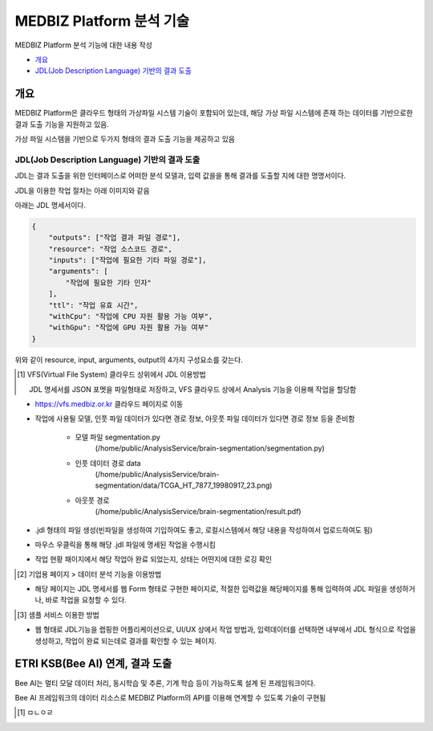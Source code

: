 MEDBIZ Platform 분석 기술
================================

MEDBIZ Platform 분석 기능에  대한 내용 작성

* `개요`_
* `JDL(Job Description Language) 기반의 결과 도출`_

개요
-----
MEDBIZ Platform은 클라우드 형태의 가상파일 시스템 기술이 포함되어 있는데, 해당 가상 파일 시스템에 존재 하는 데이터를 기반으로한 결과 도출 기능을 지원하고 있음.

가상 파일 시스템을 기반으로 두가지 형태의 결과 도출 기능을 제공하고 있음

JDL(Job Description Language) 기반의 결과 도출
``````````````````````````````````````````````````

JDL는 결과 도출을 위한 인터페이스로 어떠한 분석 모델과, 입력 값을을 통해 결과를 도출할 지에 대한 명명서이다.

JDL을 이용한 작업 절차는 아래 이미지와 같음

.. image:: static/analysis/JDL_Base_Analysis_Process.png

아래는 JDL 명세서이다.

.. code-block:: json

    {
        "outputs": ["작업 결과 파일 경로"],
        "resource": "작업 소스코드 경로",
        "inputs": ["작업에 필요한 기타 파일 경로"],
        "arguments": [
            "작업에 필요한 기타 인자"
        ],
        "ttl": "작업 유효 시간",
        "withCpu": "작업에 CPU 자원 활용 가능 여부",
        "withGpu": "작업에 GPU 자원 활용 가능 여부"
    }

위와 같이 resource, input, arguments, output의 4가지 구성요소를 갖는다.

.. [1] VFS(Virtual File System) 클라우드 상위에서 JDL 이용방법

    JDL 명세서를 JSON 포멧을 파일형태로 저장하고, VFS 클라우드 상에서 Analysis 기능을 이용해 작업을 할당함

- https://vfs.medbiz.or.kr 클라우드 페이지로 이동

.. image:: static/analysis/vfs.medbiz.or.kr_homepage.png

- 작업에 사용될 모델, 인풋 파일 데이터가 있다면 경로 정보, 아웃풋 파일 데이터가 있다면 경로 정보 등을 준비함

    - 모델 파일 segmentation.py
        (/home/public/AnalysisService/brain-segmentation/segmentation.py)
    - 인풋 데이터 경로 data
        (/home/public/AnalysisService/brain-segmentation/data/TCGA_HT_7877_19980917_23.png)
    - 아웃풋 경로
        (/home/public/AnalysisService/brain-segmentation/result.pdf)

.. image:: static/analysis/vfs_jdl1.png

- .jdl 형태의 파일 생성(빈파일을 생성하여 기입하여도 좋고, 로컬시스템에서 해당 내용을 작성하여서 업로드하여도 됨)

.. image:: static/analysis/vfs_jdl2.png

- 마우스 우클릭을 통해 해당 .jdl 파일에 명세된 작업을 수행시킴

.. image:: static/analysis/vfs_jdl3.png

- 작업 현황 패이지에서 해당 작업아 완료 되었는지, 상태는 어떤지에 대한 로깅 확인


.. [2] 기업용 페이지 > 데이터 분석 기능을 이용방법

- 해당 페이지는 JDL 명세서를 웹 Form 형태로 구현한 페이지로, 적절한 입력값을 해당페이지를 통해 입력하여 JDL 파일을 생성하거나, 바로 작업을 요청할 수 있다.

.. [3] 샘플 서비스 이용한 방법

- 웹 형태로 JDL기능을 랩핑한 어플리케이션으로, UI/UX 상에서 작업 방법과, 입력데이터를 선택하면 내부에서 JDL 형식으로 작업을 생성하고, 작업이 완료 되는데로 결과를 확인할 수 있는 페이지.

ETRI KSB(Bee AI) 연계, 결과 도출
--------------------------------------------------

Bee AI는 멀티 모달 데이터 처리, 동시학습 및 추론, 기계 학습 등이 가능하도록 설계 된 프레임워크이다.

Bee AI 프레임워크의 데이터 리소스로 MEDBIZ Platform의 API를 이용해 연계할 수 있도록 기술이 구현됨

.. [1] ㅁㄴㅇㄹ


